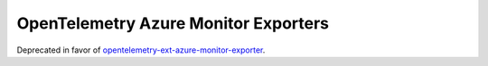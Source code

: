 OpenTelemetry Azure Monitor Exporters
=====================================

Deprecated in favor of opentelemetry-ext-azure-monitor-exporter_.

.. _opentelemetry-ext-azure-monitor-exporter: https://pypi.org/project/opentelemetry-azure-monitor-exporter/

